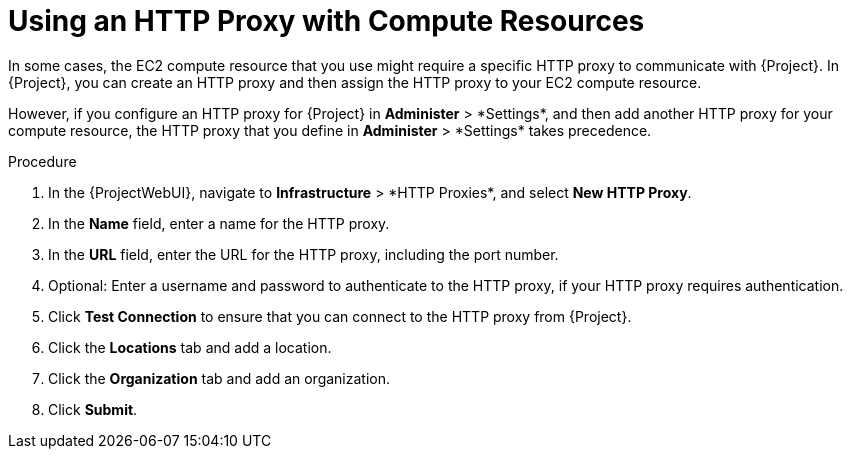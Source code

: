 [id="Using_an_HTTP_Proxy_with_Compute_Resources_Amazon_EC2_{context}"]
= Using an HTTP Proxy with Compute Resources

In some cases, the EC2 compute resource that you use might require a specific HTTP proxy to communicate with {Project}.
In {Project}, you can create an HTTP proxy and then assign the HTTP proxy to your EC2 compute resource.

However, if you configure an HTTP proxy for {Project} in *Administer*{nbsp}>{nbsp}*Settings*, and then add another HTTP proxy for your compute resource, the HTTP proxy that you define in *Administer*{nbsp}>{nbsp}*Settings* takes precedence.

.Procedure
. In the {ProjectWebUI}, navigate to *Infrastructure*{nbsp}>{nbsp}*HTTP Proxies*, and select *New HTTP Proxy*.
. In the *Name* field, enter a name for the HTTP proxy.
. In the *URL* field, enter the URL for the HTTP proxy, including the port number.
. Optional: Enter a username and password to authenticate to the HTTP proxy, if your HTTP proxy requires authentication.
. Click *Test Connection* to ensure that you can connect to the HTTP proxy from {Project}.
. Click the *Locations* tab and add a location.
. Click the *Organization* tab and add an organization.
. Click *Submit*.
